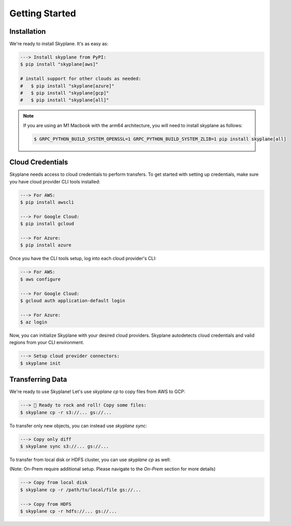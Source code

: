 ***************
Getting Started
***************

Installation
-----------------------
We're ready to install Skyplane. It's as easy as:

.. code-block:: bash

   ---> Install skyplane from PyPI:
   $ pip install "skyplane[aws]"

   # install support for other clouds as needed:
   #   $ pip install "skyplane[azure]"
   #   $ pip install "skyplane[gcp]"
   #   $ pip install "skyplane[all]"

.. dropdown for M1 Macbook users
.. note::

   If you are using an M1 Macbook with the arm64 architecture, you will need to install skyplane as follows:

   .. code-block:: bash

      $ GRPC_PYTHON_BUILD_SYSTEM_OPENSSL=1 GRPC_PYTHON_BUILD_SYSTEM_ZLIB=1 pip install skyplane[all]

Cloud Credentials
-----------------------
Skyplane needs access to cloud credentials to perform transfers. To get started with setting up credentials, make sure you have cloud provider CLI tools installed: 

.. code-block:: bash

   ---> For AWS:
   $ pip install awscli

   ---> For Google Cloud:
   $ pip install gcloud

   ---> For Azure:
   $ pip install azure

Once you have the CLI tools setup, log into each cloud provider's CLI: 

.. code-block:: bash

   ---> For AWS:
   $ aws configure

   ---> For Google Cloud:
   $ gcloud auth application-default login

   ---> For Azure:
   $ az login

Now, you can initialize Skyplane with your desired cloud providers. Skyplane autodetects cloud credentials and valid regions from your CLI environment.

.. code-block:: bash
   
   ---> Setup cloud provider connectors:
   $ skyplane init


Transferring Data
-------------------

We're ready to use Skyplane! Let's use `skyplane cp` to copy files from AWS to GCP:

.. code-block:: bash

   ---> 🎸 Ready to rock and roll! Copy some files:
   $ skyplane cp -r s3://... gs://...

To transfer only new objects, you can instead use `skyplane sync`: 

.. code-block:: bash

   ---> Copy only diff
   $ skyplane sync s3://... gs://...

To transfer from local disk or HDFS cluster, you can use `skyplane cp` as well:

(Note: On-Prem require additional setup. Please navigate to the `On-Prem` section for more details)

.. code-block:: bash

   ---> Copy from local disk
   $ skyplane cp -r /path/to/local/file gs://...

   ---> Copy from HDFS
   $ skyplane cp -r hdfs://... gs://...
